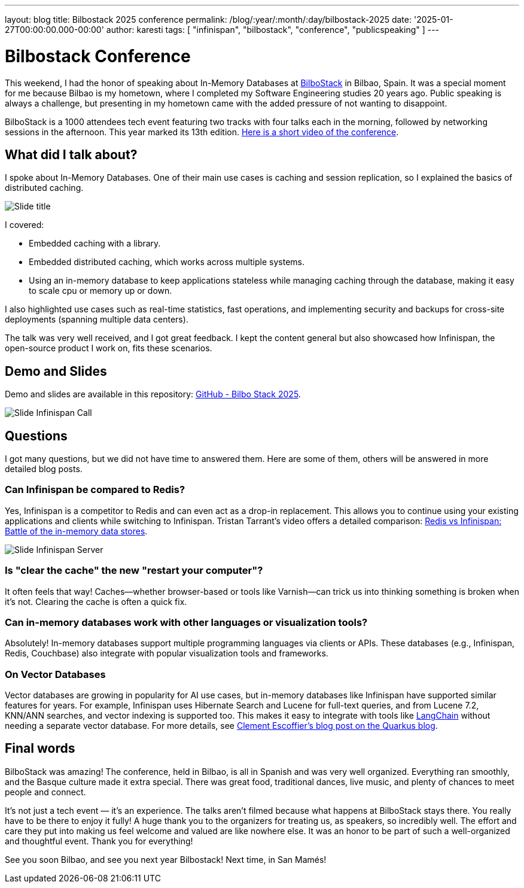 ---
layout: blog
title: Bilbostack 2025 conference
permalink: /blog/:year/:month/:day/bilbostack-2025
date: '2025-01-27T00:00:00.000-00:00'
author: karesti
tags: [ "infinispan", "bilbostack", "conference", "publicspeaking" ]
---

= Bilbostack Conference

This weekend, I had the honor of speaking about In-Memory Databases at https://bilbostack.com/[BilboStack] in Bilbao, Spain.
It was a special moment for me because Bilbao is my hometown, where I completed
my Software Engineering studies 20 years ago. Public speaking
is always a challenge, but presenting in my hometown came with the added
pressure of not wanting to disappoint.

BilboStack is a 1000 attendees tech event featuring two tracks with four talks each in
the morning, followed by networking sessions in the afternoon.
This year marked its 13th edition. https://www.linkedin.com/posts/bart-farrell_bilbostack-activity-7289558740582748160-P2dl?utm_source=share&utm_medium=member_desktop[Here is a short video of the conference].

== What did I talk about?
I spoke about In-Memory Databases. One of their main use cases is caching and session replication, so I explained
the basics of distributed caching.

image::/assets/images/blog/2025-bilbostack/title.jpeg[Slide title]

I covered:

* Embedded caching  with a library.
* Embedded distributed caching, which works across multiple systems.
* Using an in-memory database to keep applications stateless while managing
caching through the database, making it easy to scale cpu or memory up or down.

I also highlighted use cases such as real-time statistics, fast operations,
and implementing security and backups for cross-site deployments
(spanning multiple data centers).

The talk was very well received, and I got great feedback.
I kept the content general but also showcased how Infinispan,
the open-source product I work on, fits these scenarios.

== Demo and Slides
Demo and slides are available in this repository:
https://github.com/karesti/bilbostack-2025[GitHub - Bilbo Stack 2025].

image::/assets/images/blog/2025-bilbostack/infinispan.jpeg[Slide Infinispan Call]

== Questions
I got many questions, but we did not have time to answered them.
Here are some of them, others will be answered in more detailed blog posts.

=== Can Infinispan be compared to Redis?
Yes, Infinispan is a competitor to Redis and can even act as a drop-in
replacement. This allows you to continue using your existing applications
and clients while switching to Infinispan. Tristan Tarrant’s video offers
a detailed comparison: https://www.youtube.com/watch?v=Kb46QFigx84&t=1s[Redis vs Infinispan: Battle of the in-memory data stores].

image::/assets/images/blog/2025-bilbostack/slide.jpeg[Slide Infinispan Server]

=== Is "clear the cache" the new "restart your computer"?
It often feels that way! Caches—whether browser-based or tools like
Varnish—can trick us into thinking something is broken when it’s not.
Clearing the cache is often a quick fix.

=== Can in-memory databases work with other languages or visualization tools?
Absolutely! In-memory databases support multiple programming languages via
clients or APIs. These databases (e.g., Infinispan, Redis, Couchbase)
also integrate with popular visualization tools and frameworks.

=== On Vector Databases
Vector databases are growing in popularity for AI use cases, but
in-memory databases like Infinispan have supported similar features for years.
For example, Infinispan uses Hibernate Search and Lucene for full-text queries, and
from Lucene 7.2, KNN/ANN searches, and vector indexing is supported too. This makes it easy to integrate with
tools like https://github.com/langchain-ai/langchain[LangChain] without
needing a separate vector database.
For more details, see https://quarkus.io/blog/granite-rag/[Clement Escoffier’s blog post on the Quarkus blog].

== Final words
BilboStack was amazing! The conference, held in Bilbao, is all in Spanish and
was very well organized. Everything ran smoothly, and the Basque culture made
it extra special. There was great food, traditional dances, live music,
and plenty of chances to meet people and connect.

It’s not just a tech event — it’s an experience. The talks aren’t filmed because
what happens at BilboStack stays there. You really have to be there to enjoy it fully!
A huge thank you to the organizers for treating us, as speakers, so incredibly well.
The effort and care they put into making us feel welcome and valued are like nowhere
else. It was an honor to be part of such a well-organized and thoughtful event.
Thank you for everything!

See you soon Bilbao, and see you next year Bilbostack! Next time, in San Mamés!